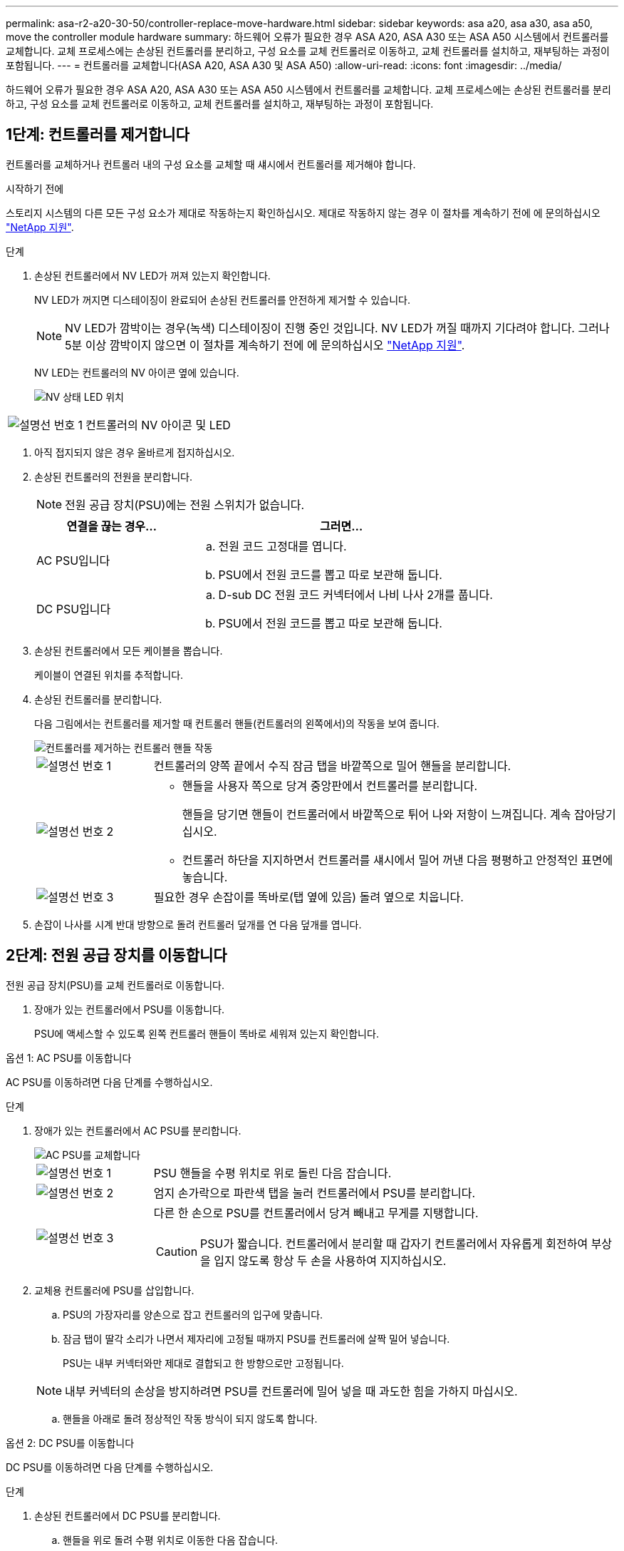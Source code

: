 ---
permalink: asa-r2-a20-30-50/controller-replace-move-hardware.html 
sidebar: sidebar 
keywords: asa a20, asa a30, asa a50, move the controller module hardware 
summary: 하드웨어 오류가 필요한 경우 ASA A20, ASA A30 또는 ASA A50 시스템에서 컨트롤러를 교체합니다. 교체 프로세스에는 손상된 컨트롤러를 분리하고, 구성 요소를 교체 컨트롤러로 이동하고, 교체 컨트롤러를 설치하고, 재부팅하는 과정이 포함됩니다. 
---
= 컨트롤러를 교체합니다(ASA A20, ASA A30 및 ASA A50)
:allow-uri-read: 
:icons: font
:imagesdir: ../media/


[role="lead"]
하드웨어 오류가 필요한 경우 ASA A20, ASA A30 또는 ASA A50 시스템에서 컨트롤러를 교체합니다. 교체 프로세스에는 손상된 컨트롤러를 분리하고, 구성 요소를 교체 컨트롤러로 이동하고, 교체 컨트롤러를 설치하고, 재부팅하는 과정이 포함됩니다.



== 1단계: 컨트롤러를 제거합니다

컨트롤러를 교체하거나 컨트롤러 내의 구성 요소를 교체할 때 섀시에서 컨트롤러를 제거해야 합니다.

.시작하기 전에
스토리지 시스템의 다른 모든 구성 요소가 제대로 작동하는지 확인하십시오. 제대로 작동하지 않는 경우 이 절차를 계속하기 전에 에 문의하십시오 https://mysupport.netapp.com/site/global/dashboard["NetApp 지원"].

.단계
. 손상된 컨트롤러에서 NV LED가 꺼져 있는지 확인합니다.
+
NV LED가 꺼지면 디스테이징이 완료되어 손상된 컨트롤러를 안전하게 제거할 수 있습니다.

+

NOTE: NV LED가 깜박이는 경우(녹색) 디스테이징이 진행 중인 것입니다. NV LED가 꺼질 때까지 기다려야 합니다. 그러나 5분 이상 깜박이지 않으면 이 절차를 계속하기 전에 에 문의하십시오 https://mysupport.netapp.com/site/global/dashboard["NetApp 지원"].

+
NV LED는 컨트롤러의 NV 아이콘 옆에 있습니다.

+
image::../media/drw_g_nvmem_led_ieops-1839.svg[NV 상태 LED 위치]



[cols="1,4"]
|===


 a| 
image::../media/icon_round_1.png[설명선 번호 1]
 a| 
컨트롤러의 NV 아이콘 및 LED

|===
. 아직 접지되지 않은 경우 올바르게 접지하십시오.
. 손상된 컨트롤러의 전원을 분리합니다.
+

NOTE: 전원 공급 장치(PSU)에는 전원 스위치가 없습니다.

+
[cols="1,2"]
|===
| 연결을 끊는 경우... | 그러면... 


 a| 
AC PSU입니다
 a| 
.. 전원 코드 고정대를 엽니다.
.. PSU에서 전원 코드를 뽑고 따로 보관해 둡니다.




 a| 
DC PSU입니다
 a| 
.. D-sub DC 전원 코드 커넥터에서 나비 나사 2개를 풉니다.
.. PSU에서 전원 코드를 뽑고 따로 보관해 둡니다.


|===
. 손상된 컨트롤러에서 모든 케이블을 뽑습니다.
+
케이블이 연결된 위치를 추적합니다.

. 손상된 컨트롤러를 분리합니다.
+
다음 그림에서는 컨트롤러를 제거할 때 컨트롤러 핸들(컨트롤러의 왼쪽에서)의 작동을 보여 줍니다.

+
image::../media/drw_g_and_t_handles_remove_ieops-1837.svg[컨트롤러를 제거하는 컨트롤러 핸들 작동]

+
[cols="1,4"]
|===


 a| 
image::../media/icon_round_1.png[설명선 번호 1]
 a| 
컨트롤러의 양쪽 끝에서 수직 잠금 탭을 바깥쪽으로 밀어 핸들을 분리합니다.



 a| 
image::../media/icon_round_2.png[설명선 번호 2]
 a| 
** 핸들을 사용자 쪽으로 당겨 중앙판에서 컨트롤러를 분리합니다.
+
핸들을 당기면 핸들이 컨트롤러에서 바깥쪽으로 튀어 나와 저항이 느껴집니다. 계속 잡아당기십시오.

** 컨트롤러 하단을 지지하면서 컨트롤러를 섀시에서 밀어 꺼낸 다음 평평하고 안정적인 표면에 놓습니다.




 a| 
image::../media/icon_round_3.png[설명선 번호 3]
 a| 
필요한 경우 손잡이를 똑바로(탭 옆에 있음) 돌려 옆으로 치웁니다.

|===
. 손잡이 나사를 시계 반대 방향으로 돌려 컨트롤러 덮개를 연 다음 덮개를 엽니다.




== 2단계: 전원 공급 장치를 이동합니다

전원 공급 장치(PSU)를 교체 컨트롤러로 이동합니다.

. 장애가 있는 컨트롤러에서 PSU를 이동합니다.
+
PSU에 액세스할 수 있도록 왼쪽 컨트롤러 핸들이 똑바로 세워져 있는지 확인합니다.



[role="tabbed-block"]
====
.옵션 1: AC PSU를 이동합니다
--
AC PSU를 이동하려면 다음 단계를 수행하십시오.

.단계
. 장애가 있는 컨트롤러에서 AC PSU를 분리합니다.
+
image::../media/drw_g_t_psu_replace_ieops-1899.svg[AC PSU를 교체합니다]

+
[cols="1,4"]
|===


 a| 
image::../media/icon_round_1.png[설명선 번호 1]
 a| 
PSU 핸들을 수평 위치로 위로 돌린 다음 잡습니다.



 a| 
image::../media/icon_round_2.png[설명선 번호 2]
 a| 
엄지 손가락으로 파란색 탭을 눌러 컨트롤러에서 PSU를 분리합니다.



 a| 
image::../media/icon_round_3.png[설명선 번호 3]
 a| 
다른 한 손으로 PSU를 컨트롤러에서 당겨 빼내고 무게를 지탱합니다.


CAUTION: PSU가 짧습니다. 컨트롤러에서 분리할 때 갑자기 컨트롤러에서 자유롭게 회전하여 부상을 입지 않도록 항상 두 손을 사용하여 지지하십시오.

|===
. 교체용 컨트롤러에 PSU를 삽입합니다.
+
.. PSU의 가장자리를 양손으로 잡고 컨트롤러의 입구에 맞춥니다.
.. 잠금 탭이 딸각 소리가 나면서 제자리에 고정될 때까지 PSU를 컨트롤러에 살짝 밀어 넣습니다.
+
PSU는 내부 커넥터와만 제대로 결합되고 한 방향으로만 고정됩니다.

+

NOTE: 내부 커넥터의 손상을 방지하려면 PSU를 컨트롤러에 밀어 넣을 때 과도한 힘을 가하지 마십시오.

.. 핸들을 아래로 돌려 정상적인 작동 방식이 되지 않도록 합니다.




--
.옵션 2: DC PSU를 이동합니다
--
DC PSU를 이동하려면 다음 단계를 수행하십시오.

.단계
. 손상된 컨트롤러에서 DC PSU를 분리합니다.
+
.. 핸들을 위로 돌려 수평 위치로 이동한 다음 잡습니다.
.. 엄지 손가락으로 테라코타 탭을 눌러 잠금 장치를 해제합니다.
.. 다른 한 손으로 PSU를 컨트롤러에서 당겨 빼내고 무게를 지탱합니다.
+

NOTE: PSU가 짧습니다. 컨트롤러에서 분리할 때는 항상 두 손으로 지지하여 컨트롤러에서 흔들리거나 부상을 입지 않도록 하십시오.

+
image::../media/drw_dcpsu_remove-replace-generic_IEOPS-788.svg[DC PSU를 분리합니다]



+
[cols="1,4"]
|===


 a| 
image::../media/icon_round_1.png[설명선 번호 1]
 a| 
나비 나사



 a| 
image::../media/icon_round_2.png[설명선 번호 2]
 a| 
D-sub DC 전원 PSU 코드 커넥터



 a| 
image::../media/icon_round_3.png[설명선 번호 3]
 a| 
전원 공급 장치 핸들



 a| 
image::../media/icon_round_4.png[설명선 번호 4]
 a| 
테라코타 PSU 잠금 탭

|===
. 교체용 컨트롤러에 PSU를 삽입합니다.
+
.. PSU의 가장자리를 양손으로 잡고 컨트롤러의 입구에 맞춥니다.
.. 잠금 탭이 딸각 소리가 나면서 제자리에 고정될 때까지 PSU를 컨트롤러에 부드럽게 밀어 넣습니다.
+
PSU는 내부 커넥터 및 잠금 메커니즘과 제대로 체결되어야 합니다. PSU가 제대로 장착되지 않은 경우 이 단계를 반복합니다.

+

NOTE: 내부 커넥터의 손상을 방지하려면 PSU를 컨트롤러에 밀어 넣을 때 과도한 힘을 가하지 마십시오.

.. 핸들을 아래로 돌려 정상적인 작동 방식이 되지 않도록 합니다.




--
====


== 3단계: 팬을 이동합니다

팬을 교체용 컨트롤러로 이동합니다.

. 손상된 컨트롤러에서 팬 중 하나를 분리합니다.
+
image::../media/drw_g_fan_replace_ieops-1903.svg[팬을 교체합니다]

+
[cols="1,4"]
|===


 a| 
image::../media/icon_round_1.png[설명선 번호 1]
| 팬의 양쪽을 파란색 터치 포인트에서 잡습니다. 


 a| 
image::../media/icon_round_2.png[설명선 번호 2]
| 팬을 똑바로 위로 당겨 소켓에서 빼냅니다. 
|===
. 팬을 가이드에 맞춰 교체용 컨트롤러에 삽입한 다음 팬 커넥터가 소켓에 완전히 장착될 때까지 아래로 누릅니다.
. 나머지 팬에 대해 이 단계를 반복합니다.




== 4단계: NV 배터리를 이동합니다

NV 배터리를 교체용 컨트롤러로 이동합니다.

. 손상된 컨트롤러에서 NV 배터리를 분리합니다.
+
image::../media/drw_g_nv_battery_replace_ieops-1864.svg[NV 배터리를 교체합니다]

+
[cols="1,4"]
|===


 a| 
image::../media/icon_round_1.png[설명선 번호 1]
 a| 
NV 배터리를 들어 올려 구획에서 빼냅니다.



 a| 
image::../media/icon_round_2.png[설명선 번호 2]
 a| 
리테이너에서 와이어링 하니스를 탈거하십시오.



 a| 
image::../media/icon_round_3.png[설명선 번호 3]
 a| 
.. 커넥터의 탭을 누르고 있습니다.
.. 커넥터를 위로 당겨 소켓에서 빼냅니다.
+
위로 당길 때 커넥터를 끝에서 끝까지(세로 방향으로) 부드럽게 흔들어 올려 분리합니다.



|===
. 교체용 컨트롤러에 NV 배터리를 설치합니다.
+
.. 배선 커넥터를 소켓에 꽂습니다.
.. 전원 공급 장치의 측면을 따라 고정 장치 안으로 배선을 배치한 다음 NV 배터리함 앞의 채널을 통과시킵니다.
.. NV 배터리를 수납칸에 넣습니다.
+
NV 배터리는 칸에 평평하게 놓아야 합니다.







== 5단계: 시스템 DIMM을 이동합니다

DIMM을 교체 컨트롤러로 이동합니다.

DIMM 보호물이 있는 경우 이동할 필요가 없으며, 교체용 컨트롤러는 설치되어 있어야 합니다.

. 손상된 컨트롤러에서 DIMM 중 하나를 분리합니다.
+
image::../media/drw_g_dimm_ieops-1873.svg[DIMM을 교체합니다]

+
[cols="1,4"]
|===


 a| 
image::../media/icon_round_1.png[설명선 번호 1]
 a| 
DIMM 슬롯 번호 및 위치


NOTE: 스토리지 시스템 모델에 따라 2개 또는 4개의 DIMM이 있습니다.



 a| 
image::../media/icon_round_2.png[설명선 번호 1]
 a| 
** 올바른 방향으로 교체 컨트롤러에 DIMM을 삽입할 수 있도록 소켓의 DIMM 방향을 기록해 둡니다.
** DIMM 슬롯의 양쪽 끝에 있는 2개의 DIMM 이젝터 탭을 천천히 밀어 DIMM을 꺼냅니다.



IMPORTANT: DIMM 회로 보드 구성 요소에 압력이 가해질 수 있으므로 모서리 또는 가장자리로 DIMM을 조심스럽게 잡습니다.



 a| 
image::../media/icon_round_3.png[설명선 번호 3]
 a| 
DIMM을 들어올려 슬롯에서 꺼냅니다.

이젝터 탭이 열린 위치에 있습니다.

|===
. 교체 컨트롤러에 DIMM을 설치합니다.
+
.. 커넥터의 DIMM 이젝터 탭이 열림 위치에 있는지 확인합니다.
.. DIMM의 모서리를 잡고 DIMM을 슬롯에 똑바로 삽입합니다.
+
DIMM 하단의 노치가 핀에서 슬롯의 탭과 정렬되어야 합니다.

+
DIMM을 올바르게 삽입하면 쉽게 들어갈 수 있지만 슬롯에 단단히 고정됩니다. 그렇지 않은 경우 DIMM을 재장착합니다.

.. DIMM이 균일하게 정렬되어 슬롯에 완전히 삽입되었는지 육안으로 확인합니다.
.. 이젝터 탭이 DIMM 양쪽 끝의 노치 위에 걸릴 때까지 DIMM의 상단 가장자리를 조심스럽게 누르십시오.


. 나머지 DIMM에 대해 이 단계를 반복합니다.




== 6단계: 부팅 미디어를 이동합니다

부팅 미디어를 교체 컨트롤러로 이동합니다.

. 손상된 컨트롤러에서 부팅 미디어를 분리합니다.
+
image::../media/drw_g_boot_media_replace_ieops-1872.svg[부팅 미디어를 교체합니다. 그래픽 교체]

+
[cols="1,4"]
|===


 a| 
image::../media/icon_round_1.png[설명선 번호 1]
 a| 
부팅 미디어 위치입니다



 a| 
image::../media/icon_round_2.png[설명선 번호 2]
 a| 
파란색 탭을 눌러 부팅 미디어의 오른쪽 끝을 분리합니다.



 a| 
image::../media/icon_round_3.png[설명선 번호 3]
 a| 
부트 미디어의 오른쪽 끝을 약간 비스듬히 들어 올려 부트 미디어의 양쪽을 잘 잡습니다.



 a| 
image::../media/icon_round_4.png[설명선 번호 4]
 a| 
소켓에서 부팅 미디어의 왼쪽 끝을 살짝 당겨 꺼냅니다.

|===
. 교체 컨트롤러에 부팅 미디어를 설치합니다.
+
.. 부팅 미디어의 소켓 끝을 해당 소켓에 밀어 넣습니다.
.. 부팅 미디어의 반대쪽 끝에서 파란색 탭(열림 위치)을 누른 상태에서 부팅 미디어의 해당 끝을 멈출 때까지 부드럽게 누른 다음 탭을 놓아 부팅 미디어를 제자리에 잠급니다.






== 7단계: 입출력 모듈을 이동합니다

I/O 모듈 및 모든 I/O 블랭킹 모듈을 교체 컨트롤러로 이동합니다.

. I/O 모듈 중 하나에서 케이블을 뽑습니다.
+
케이블의 출처를 알 수 있도록 케이블에 레이블을 붙여야 합니다.

. 장애가 있는 컨트롤러에서 I/O 모듈을 분리합니다.
+
입출력 모듈이 있던 슬롯을 추적해야 합니다.

+
슬롯 4에서 I/O 모듈을 분리하는 경우 I/O 모듈에 액세스할 수 있도록 오른쪽 컨트롤러 핸들이 똑바로 세워져 있는지 확인하십시오.

+
image::../media/drw_g_io_module_replace_ieops-1900.svg[입출력 모듈을 분리합니다]

+
[cols="1,4"]
|===


 a| 
image::../media/icon_round_1.png[설명선 번호 1]
 a| 
I/O 모듈 손잡이 나사를 시계 반대 방향으로 돌려 풉니다.



 a| 
image::../media/icon_round_2.png[설명선 번호 2]
 a| 
왼쪽의 포트 레이블 탭과 손잡이 나사를 사용하여 I/O 모듈을 컨트롤러에서 꺼냅니다.

|===
. 교체 컨트롤러에 I/O 모듈을 설치합니다.
+
.. 입출력 모듈을 슬롯의 가장자리에 맞춥니다.
.. I/O 모듈을 슬롯에 부드럽게 밀어 넣고 모듈을 커넥터에 올바르게 장착했는지 확인합니다.
+
왼쪽의 탭과 나비나사를 사용하여 I/O 모듈을 밀어 넣을 수 있습니다.

.. 나비나사를 시계 방향으로 돌려 조입니다.


. 이 단계를 반복하여 나머지 입출력 모듈 및 모든 입출력 블랭킹 모듈을 교체용 컨트롤러로 이동합니다.




== 8단계: 컨트롤러를 설치합니다

컨트롤러를 섀시에 재설치하고 재부팅합니다.

.이 작업에 대해
다음 그림은 컨트롤러를 재설치할 때 컨트롤러 핸들(컨트롤러의 왼쪽에서)의 작동을 보여 주며, 나머지 컨트롤러 재설치 단계를 위한 참조로 사용될 수 있습니다.

image::../media/drw_g_and_t_handles_reinstall_ieops-1838.svg[컨트롤러를 설치하기 위한 컨트롤러 핸들 작업]

[cols="1,4"]
|===


 a| 
image::../media/icon_round_1.png[설명선 번호 1]
 a| 
컨트롤러를 수리하는 동안 컨트롤러 핸들을 똑바로(탭 옆) 돌린 경우 컨트롤러 핸들을 수평 위치로 아래로 돌립니다.



 a| 
image::../media/icon_round_2.png[설명선 번호 2]
 a| 
핸들을 밀어 컨트롤러를 섀시에 반쯤 다시 끼운 다음 지시가 있을 때 컨트롤러가 완전히 장착될 때까지 밉니다.



 a| 
image::../media/icon_round_3.png[설명선 번호 3]
 a| 
핸들을 똑바로 세운 위치로 돌리고 잠금 탭으로 제자리에 고정합니다.

|===
.단계
. 컨트롤러 덮개를 닫고 나비나사를 시계 방향으로 돌려 조입니다.
. 컨트롤러를 섀시에 반쯤 삽입합니다.
+
컨트롤러의 후면을 섀시의 입구에 맞춘 다음 핸들을 사용하여 컨트롤러를 부드럽게 밉니다.

+

NOTE: 지시가 있을 때까지 컨트롤러를 섀시에 완전히 삽입하지 마십시오.

. 콘솔 케이블을 컨트롤러의 콘솔 포트와 랩톱에 연결하여 컨트롤러가 재부팅되면 랩톱에서 콘솔 메시지를 받습니다.
. 컨트롤러를 섀시에 완전히 장착합니다.
+
.. 컨트롤러가 중앙판과 닿아 완전히 장착될 때까지 핸들을 단단히 누릅니다.
+

NOTE: 컨트롤러를 섀시에 밀어 넣을 때 과도한 힘을 가하지 마십시오. 커넥터가 손상될 수 있습니다.

.. 컨트롤러 핸들을 위로 돌리고 탭으로 제자리에 고정합니다.
+

NOTE: 컨트롤러가 섀시에 완전히 장착되는 즉시 부팅을 시작합니다.



. CTRL-C를 눌러 컨트롤러를 Loader 프롬프트로 전환하여 자동 부팅을 중단합니다.
. 컨트롤러의 시간 및 날짜 설정:
+
컨트롤러의 Loader 프롬프트에 있는지 확인합니다.

+
.. 컨트롤러에 날짜 및 시간을 표시합니다.
+
`show date`

+

NOTE: 시간 및 날짜 기본값은 GMT입니다. 현지 시간 및 24시간 모드로 표시할 수 있습니다.

.. GMT로 현재 시간 설정:
+
`set time hh:mm:ss`

+
정상 노드에서 현재 GMT를 가져올 수 있습니다.

+
`date -u`

.. GMT로 현재 날짜 설정:
+
`set date mm/dd/yyyy`

+
정상 노드 + 에서 현재 GMT를 가져올 수 있습니다
`date -u`



. 필요에 따라 컨트롤러를 재구성합니다.
. 전원 공급 장치(PSU)에 전원 코드를 다시 연결합니다.
+
PSU에 전원이 다시 공급되면 상태 LED가 녹색이어야 합니다.

+
[cols="1,2"]
|===
| 다시 연결하는 경우... | 그러면... 


 a| 
AC PSU입니다
 a| 
.. 전원 코드를 PSU에 꽂습니다.
.. 전원 코드 고정대로 전원 코드를 고정합니다.




 a| 
DC PSU입니다
 a| 
.. D-sub DC 전원 코드 커넥터를 PSU에 연결합니다.
.. 나비 나사 2개를 조여 D-sub DC 전원 코드 커넥터를 PSU에 고정합니다.


|===


.다음 단계
손상된 ASA A20, ASA A30 또는 ASA A50 컨트롤러를 교체한 후에는 다음을 link:controller-replace-system-config-restore-and-verify.html["시스템 구성을 복원합니다"]수행해야 합니다.
